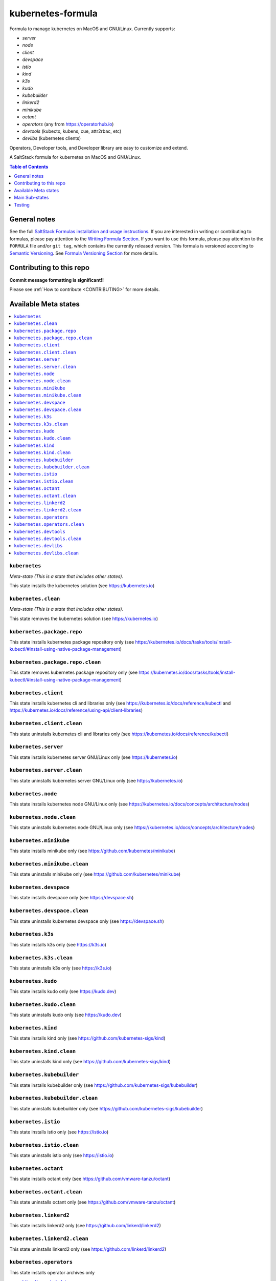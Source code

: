 .. _readme:

kubernetes-formula
==================

Formula to manage kubernetes on MacOS and GNU/Linux. Currently supports:

* `server`
* `node`
* `client`
* `devspace`
* `istio`
* `kind`
* `k3s`
* `kudo`
* `kubebuilder`
* `linkerd2`
* `minikube`
* `octant`
* `operators` (any from https://operatorhub.io)
* `devtools` (kubectx, kubens, cue, attr2rbac, etc)
* `devlibs`  (kubernetes clients)

Operators, Developer tools, and Developer library are easy to customize and extend.


|img_travis| |img_sr|

.. |img_travis| image:: https://travis-ci.com/saltstack-formulas/kubernetes-formula.svg?branch=master
   :alt: Travis CI Build Status
   :scale: 100%
   :target: https://travis-ci.com/saltstack-formulas/kubernetes-formula
.. |img_sr| image:: https://img.shields.io/badge/%20%20%F0%9F%93%A6%F0%9F%9A%80-semantic--release-e10079.svg
   :alt: Semantic Release
   :scale: 100%
   :target: https://github.com/semantic-release/semantic-release

A SaltStack formula for kubernetes on MacOS and GNU/Linux.

.. contents:: **Table of Contents**
   :depth: 1

General notes
-------------

See the full `SaltStack Formulas installation and usage instructions
<https://docs.saltstack.com/en/latest/topics/development/conventions/formulas.html>`_.  If you are interested in writing or contributing to formulas, please pay attention to the `Writing Formula Section
<https://docs.saltstack.com/en/latest/topics/development/conventions/formulas.html#writing-formulas>`_. If you want to use this formula, please pay attention to the ``FORMULA`` file and/or ``git tag``, which contains the currently released version. This formula is versioned according to `Semantic Versioning <http://semver.org/>`_.  See `Formula Versioning Section <https://docs.saltstack.com/en/latest/topics/development/conventions/formulas.html#versioning>`_ for more details.

Contributing to this repo
-------------------------

**Commit message formatting is significant!!**

Please see :ref:`How to contribute <CONTRIBUTING>` for more details.

Available Meta states
----------------------

.. contents::
   :local:

``kubernetes``
^^^^^^^^^^^^^^

*Meta-state (This is a state that includes other states)*.

This state installs the kubernetes solution (see https://kubernetes.io)

``kubernetes.clean``
^^^^^^^^^^^^^^^^^^^^

*Meta-state (This is a state that includes other states)*.

This state removes the kubernetes solution (see https://kubernetes.io)

``kubernetes.package.repo``
^^^^^^^^^^^^^^^^^^^^^^^^^^^

This state installs kubernetes package repository only (see https://kubernetes.io/docs/tasks/tools/install-kubectl/#install-using-native-package-management)

``kubernetes.package.repo.clean``
^^^^^^^^^^^^^^^^^^^^^^^^^^^^^^^^^

This state removes kubernetes package repository only (see https://kubernetes.io/docs/tasks/tools/install-kubectl/#install-using-native-package-management)

``kubernetes.client``
^^^^^^^^^^^^^^^^^^^^^^

This state installs kubernetes cli and libraries only  (see https://kubernetes.io/docs/reference/kubectl and https://kubernetes.io/docs/reference/using-api/client-libraries)

``kubernetes.client.clean``
^^^^^^^^^^^^^^^^^^^^^^^^^^^^

This state uninstalls kubernetes cli and libraries only  (see https://kubernetes.io/docs/reference/kubectl)

``kubernetes.server``
^^^^^^^^^^^^^^^^^^^^^

This state installs kubernetes server GNU/Linux only (see https://kubernetes.io)

``kubernetes.server.clean``
^^^^^^^^^^^^^^^^^^^^^^^^^^^

This state uninstalls kubernetes server GNU/Linux only (see https://kubernetes.io)

``kubernetes.node``
^^^^^^^^^^^^^^^^^^^

This state installs kubernetes node GNU/Linux only (see https://kubernetes.io/docs/concepts/architecture/nodes)

``kubernetes.node.clean``
^^^^^^^^^^^^^^^^^^^^^^^^^

This state uninstalls kubernetes node GNU/Linux only (see https://kubernetes.io/docs/concepts/architecture/nodes)

``kubernetes.minikube``
^^^^^^^^^^^^^^^^^^^^^^^

This state installs minikube only (see https://github.com/kubernetes/minikube)

``kubernetes.minikube.clean``
^^^^^^^^^^^^^^^^^^^^^^^^^^^^^

This state uninstalls minikube only (see https://github.com/kubernetes/minikube)

``kubernetes.devspace``
^^^^^^^^^^^^^^^^^^^^^^^

This state installs devspace only (see https://devspace.sh)

``kubernetes.devspace.clean``
^^^^^^^^^^^^^^^^^^^^^^^^^^^^^

This state uninstalls kubernetes devspace only (see https://devspace.sh)

``kubernetes.k3s``
^^^^^^^^^^^^^^^^^^

This state installs k3s only  (see https://k3s.io)

``kubernetes.k3s.clean``
^^^^^^^^^^^^^^^^^^^^^^^^

This state uninstalls k3s only  (see https://k3s.io)

``kubernetes.kudo``
^^^^^^^^^^^^^^^^^^^

This state installs kudo only (see https://kudo.dev)

``kubernetes.kudo.clean``
^^^^^^^^^^^^^^^^^^^^^^^^^

This state uninstalls kudo only (see https://kudo.dev)

``kubernetes.kind``
^^^^^^^^^^^^^^^^^^^

This state installs kind only (see https://github.com/kubernetes-sigs/kind)

``kubernetes.kind.clean``
^^^^^^^^^^^^^^^^^^^^^^^^^

This state uninstalls kind only (see https://github.com/kubernetes-sigs/kind)

``kubernetes.kubebuilder``
^^^^^^^^^^^^^^^^^^^^^^^^^^

This state installs kubebuilder only (see https://github.com/kubernetes-sigs/kubebuilder)

``kubernetes.kubebuilder.clean``
^^^^^^^^^^^^^^^^^^^^^^^^^^^^^^^^

This state uninstalls kubebuilder only (see https://github.com/kubernetes-sigs/kubebuilder)

``kubernetes.istio``
^^^^^^^^^^^^^^^^^^^^

This state installs istio only (see https://istio.io)

``kubernetes.istio.clean``
^^^^^^^^^^^^^^^^^^^^^^^^^^

This state uninstalls istio only (see https://istio.io)

``kubernetes.octant``
^^^^^^^^^^^^^^^^^^^^^

This state installs octant only (see https://github.com/vmware-tanzu/octant)

``kubernetes.octant.clean``
^^^^^^^^^^^^^^^^^^^^^^^^^^

This state uninstalls octant only (see https://github.com/vmware-tanzu/octant)

``kubernetes.linkerd2``
^^^^^^^^^^^^^^^^^^^^^^^

This state installs linkerd2 only (see https://github.com/linkerd/linkerd2)

``kubernetes.linkerd2.clean``
^^^^^^^^^^^^^^^^^^^^^^^^^^^^^

This state uninstalls linkerd2 only (see https://github.com/linkerd/linkerd2)

``kubernetes.operators``
^^^^^^^^^^^^^^^^^^^^^^^^

This state installs operator archives only

* https://operatorhub.io
* https://github.com/flant/shell-operator
* https://github.com/ahmetb/kubectx

``kubernetes.operators.clean``
^^^^^^^^^^^^^^^^^^^^^^^^^^^^^^

This state uninstalls operator archives only

``kubernetes.devtools``
^^^^^^^^^^^^^^^^^^^^^^^

This state installs selected kubernetes developer tools only

* https://github.com/ahmetb/kubectx
* https://github.com/cuelang/cue
* https://github.com/liggitt/audit2rbac

``kubernetes.devtools.clean``
^^^^^^^^^^^^^^^^^^^^^^^^^^^^^

This state uninstalls selected kubernetes developer tools only

``kubernetes.devlibs``
^^^^^^^^^^^^^^^^^^^^^^

This state installs selected kubernetes developer libraries

* https://github.com/kubernetes-client
* https://github.com/zalando-incubator/kopf
* https://github.com/ericchiang/k8s

``kubernetes.devlibs.clean``
^^^^^^^^^^^^^^^^^^^^^^^^^^^^

This state uninstalls selected kubernetes developer libraries (i.e. kubernetes client libraries, kopf, etc).


Main Sub-states
---------------

This list may be incomplete.

.. contents::
   :local:

``kubernetes.minikube.package``
^^^^^^^^^^^^^^^^^^^^^^^^^^^^^^^

This state installs minikube package only (MacOS).

``kubernetes.minikube.package.clean``
^^^^^^^^^^^^^^^^^^^^^^^^^^^^^^^^^^^^^

This state uninstalls the minikube package only (MacOS).

``kubernetes.minikube.binary``
^^^^^^^^^^^^^^^^^^^^^^^^^^^^^^

This state installs minikube binary only

``kubernetes.minikube.binary.clean``
^^^^^^^^^^^^^^^^^^^^^^^^^^^^^^^^^^^^

This state uninstalls minikube binary only

``kubernetes.server.package``
^^^^^^^^^^^^^^^^^^^^^^^^^^^^^

This state installs server packages from repo.

``kubernetes.server.package.clean``
^^^^^^^^^^^^^^^^^^^^^^^^^^^^^^^^^^^

This state uninstalls server packages only 

``kubernetes.server.archive``
^^^^^^^^^^^^^^^^^^^^^^^^^^^^

This state installs server archive only

``kubernetes.server.archive.clean``
^^^^^^^^^^^^^^^^^^^^^^^^^^^^^^^^^^

This state uninstalls server archive only

``kubernetes.node.package``
^^^^^^^^^^^^^^^^^^^^^^^^^^^

This state installs node packages from repo.

``kubernetes.node.package.clean``
^^^^^^^^^^^^^^^^^^^^^^^^^^^^^^^^^

This state uninstalls node packages only 

``kubernetes.node.archive``
^^^^^^^^^^^^^^^^^^^^^^^^^^^

This state installs node archive only

``kubernetes.node.archive.clean``
^^^^^^^^^^^^^^^^^^^^^^^^^^^^^^^^^

This state uninstalls node archive only

``kubernetes.client.package``
^^^^^^^^^^^^^^^^^^^^^^^^^^^^^

This state installs kubectl package onlyfrom repo.

``kubernetes.client.package.clean``
^^^^^^^^^^^^^^^^^^^^^^^^^^^^^^^^^^^

This state uninstalls kubectl package only

``kubernetes.client.archive``
^^^^^^^^^^^^^^^^^^^^^^^^^^^^

This state installs kubectl archive only

``kubernetes.client.archive.clean``
^^^^^^^^^^^^^^^^^^^^^^^^^^^^^^^^^^

This state uninstalls kubectl archive only

``kubernetes.client.binary``
^^^^^^^^^^^^^^^^^^^^^^^^^^^^

This state installs kubectl binary only

``kubernetes.client.binary.clean``
^^^^^^^^^^^^^^^^^^^^^^^^^^^^^^^^^^

This state uninstalls kubectl binary only

``kubernetes.devspace.binary``
^^^^^^^^^^^^^^^^^^^^^^^^^^^^^^

This state installs devspace binary only

``kubernetes.devspace.binary.clean``
^^^^^^^^^^^^^^^^^^^^^^^^^^^^^^^^^^^^

This state uninstalls devspace binary only

``kubernetes.k3s.binary``
^^^^^^^^^^^^^^^^^^^^^^^^^

This state installs k3s binary only

``kubernetes.k3s.binary.clean``
^^^^^^^^^^^^^^^^^^^^^^^^^^^^^^^

This state uninstalls k3s binary only

``kubernetes.k3s.script``
^^^^^^^^^^^^^^^^^^^^^^^^^

This state installs k3s script only

``kubernetes.k3s.script.clean``
^^^^^^^^^^^^^^^^^^^^^^^^^^^^^^^

This state uninstalls k3s script only

``kubernetes.kudo.binary``
^^^^^^^^^^^^^^^^^^^^^^^^^^

This state installs kudo binary only

``kubernetes.kudo.binary.clean``
^^^^^^^^^^^^^^^^^^^^^^^^^^^^^^^^

This state uninstalls kudo binary only

``kubernetes.kudo.package``
^^^^^^^^^^^^^^^^^^^^^^^^^^^

This state installs kudo package only

``kubernetes.kudo.package.clean``
^^^^^^^^^^^^^^^^^^^^^^^^^^^^^^^^^

This state uninstalls kudo package only

``kubernetes.kubebuilder.archive``
^^^^^^^^^^^^^^^^^^^^^^^^^^^^^^^^^^

This state installs kubebuilder archive and linux alternatives.

``kubernetes.kubebuilder.archive.clean``
^^^^^^^^^^^^^^^^^^^^^^^^^^^^^^^^^^^^^^^^

This state uninstalls kubebuilder archive  only

``kubernetes.kubebuilder.archive.alternatives``
^^^^^^^^^^^^^^^^^^^^^^^^^^^^^^^^^^^^^^^^^^^^^^^

This state installs kubebuilder linux alternatives only 

``kubernetes.kubebuilder.archive.alternatives.clean``
^^^^^^^^^^^^^^^^^^^^^^^^^^^^^^^^^^^^^^^^^^^^^^^^^^^^^

This state uninstalls kubebuilder linux alternatives only 


Testing
-------

Linux testing is done with ``kitchen-salt``.

Requirements
^^^^^^^^^^^^

* Ruby
* Docker

.. code-block:: bash

   $ gem install bundler
   $ bundle install
   $ bin/kitchen test [platform]

Where ``[platform]`` is the platform name defined in ``kitchen.yml``,
e.g. ``debian-9-2019-2-py3``.

``bin/kitchen converge``
^^^^^^^^^^^^^^^^^^^^^^^^

Creates the docker instance and runs the ``kubernetes`` main state, ready for testing.

``bin/kitchen verify``
^^^^^^^^^^^^^^^^^^^^^^

Runs the ``inspec`` tests on the actual instance.

``bin/kitchen destroy``
^^^^^^^^^^^^^^^^^^^^^^^

Removes the docker instance.

``bin/kitchen test``
^^^^^^^^^^^^^^^^^^^^

Runs all of the stages above in one go: i.e. ``destroy`` + ``converge`` + ``verify`` + ``destroy``.

``bin/kitchen login``
^^^^^^^^^^^^^^^^^^^^^

Gives you SSH access to the instance for manual testing.

